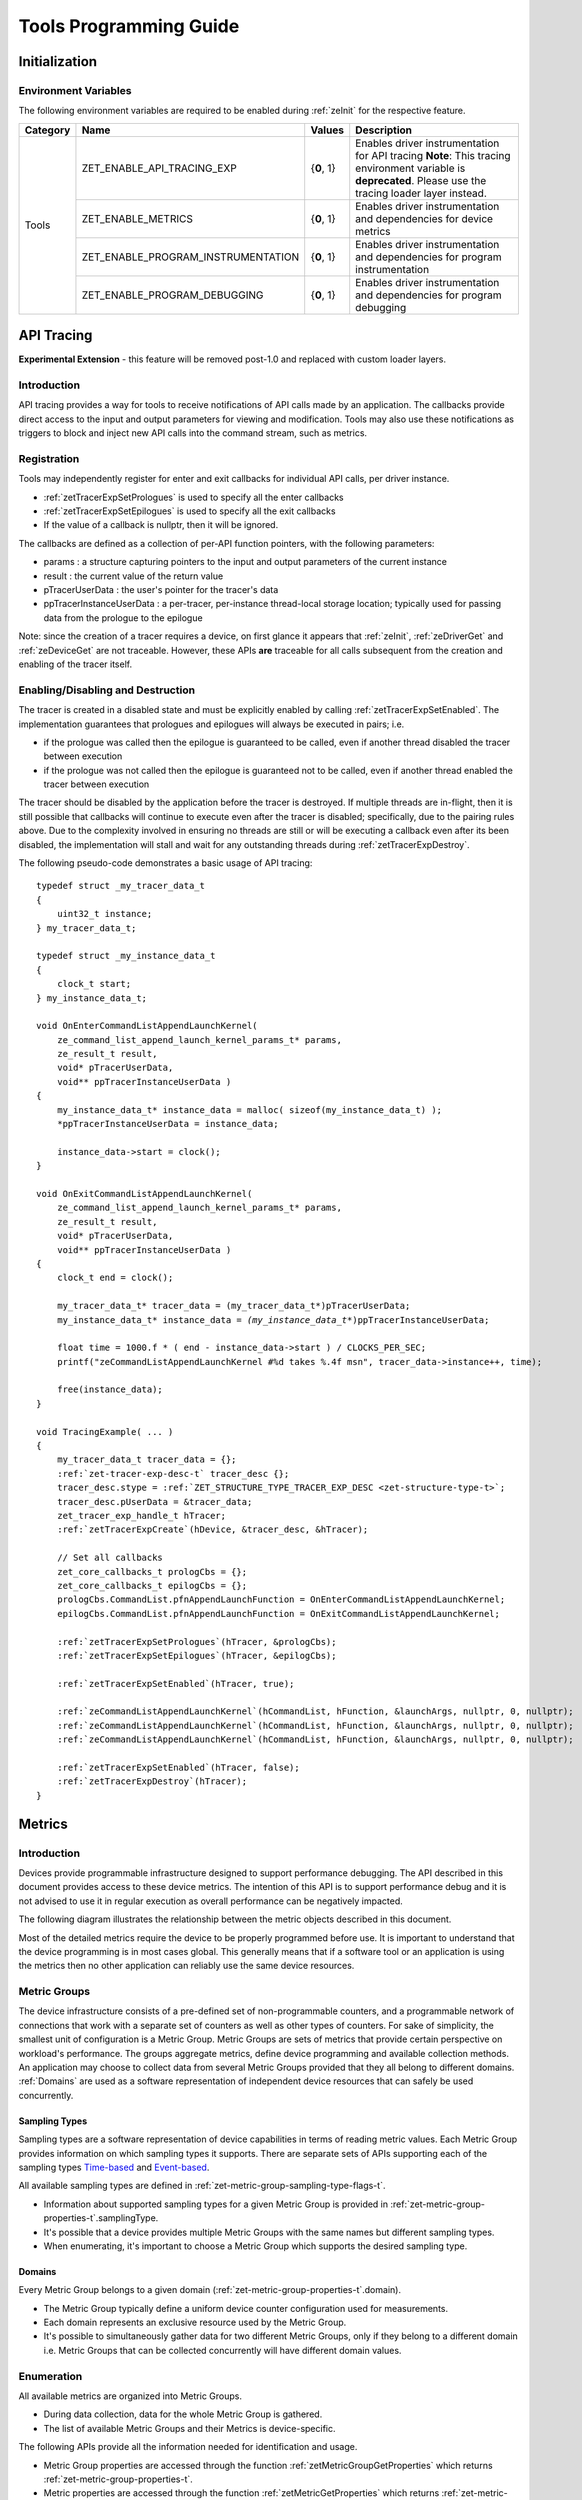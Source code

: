 



.. _tools-programming-guide:

=========================
 Tools Programming Guide
=========================

Initialization
==============

Environment Variables
---------------------

The following environment variables are required to be enabled during :ref:`zeInit` for the respective feature.

+-----------------+-------------------------------------+------------+-----------------------------------------------------------------------------------+
| Category        | Name                                | Values     | Description                                                                       |
+=================+=====================================+============+===================================================================================+
| Tools           | ZET_ENABLE_API_TRACING_EXP          | {**0**, 1} | Enables driver instrumentation for API tracing                                    |
|                 |                                     |            | **Note**: This tracing environment variable is **deprecated**. Please use the     |
|                 |                                     |            | tracing loader layer instead.                                                     |
|                 +-------------------------------------+------------+-----------------------------------------------------------------------------------+
|                 | ZET_ENABLE_METRICS                  | {**0**, 1} | Enables driver instrumentation and dependencies for device metrics                |
|                 +-------------------------------------+------------+-----------------------------------------------------------------------------------+
|                 | ZET_ENABLE_PROGRAM_INSTRUMENTATION  | {**0**, 1} | Enables driver instrumentation and dependencies for program instrumentation       |
|                 +-------------------------------------+------------+-----------------------------------------------------------------------------------+
|                 | ZET_ENABLE_PROGRAM_DEBUGGING        | {**0**, 1} | Enables driver instrumentation and dependencies for program debugging             |
+-----------------+-------------------------------------+------------+-----------------------------------------------------------------------------------+

.. _API-Tracing:

API Tracing
===========

**Experimental Extension** - this feature will be removed post-1.0 and replaced with custom loader layers.

Introduction
------------

API tracing provides a way for tools to receive notifications of API
calls made by an application. The callbacks provide direct access to the
input and output parameters for viewing and modification. Tools may also
use these notifications as triggers to block and inject new API calls
into the command stream, such as metrics.

Registration
------------

Tools may independently register for enter and exit callbacks for individual API calls, per driver instance.

* :ref:`zetTracerExpSetPrologues` is used to specify all the enter callbacks
* :ref:`zetTracerExpSetEpilogues` is used to specify all the exit callbacks
* If the value of a callback is nullptr, then it will be ignored.

The callbacks are defined as a collection of per-API function pointers, with the following parameters:

* params : a structure capturing pointers to the input and output parameters of the current instance
* result : the current value of the return value
* pTracerUserData : the user's pointer for the tracer's data
* ppTracerInstanceUserData : a per-tracer, per-instance thread-local storage location; typically used for passing data from the prologue to the epilogue

Note: since the creation of a tracer requires a device, on first glance
it appears that :ref:`zeInit`\, :ref:`zeDriverGet` and :ref:`zeDeviceGet` are not
traceable. However, these APIs **are** traceable for all calls
subsequent from the creation and enabling of the tracer itself.

Enabling/Disabling and Destruction
----------------------------------

The tracer is created in a disabled state and must be explicitly enabled
by calling :ref:`zetTracerExpSetEnabled`\. The implementation guarantees that
prologues and epilogues will always be executed in pairs; i.e.

* if the prologue was called then the epilogue is guaranteed to be called, even if another thread disabled the tracer between execution
* if the prologue was not called then the epilogue is guaranteed not to be called, even if another thread enabled the tracer between execution

The tracer should be disabled by the application before the tracer is
destroyed. If multiple threads are in-flight, then it is still possible
that callbacks will continue to execute even after the tracer is
disabled; specifically, due to the pairing rules above. Due to the
complexity involved in ensuring no threads are still or will be
executing a callback even after its been disabled, the implementation
will stall and wait for any outstanding threads during :ref:`zetTracerExpDestroy`\.

The following pseudo-code demonstrates a basic usage of API tracing:


.. parsed-literal::

       typedef struct _my_tracer_data_t
       {
           uint32_t instance;
       } my_tracer_data_t;

       typedef struct _my_instance_data_t
       {
           clock_t start;
       } my_instance_data_t;

       void OnEnterCommandListAppendLaunchKernel(
           ze_command_list_append_launch_kernel_params_t* params,
           ze_result_t result,
           void* pTracerUserData,
           void** ppTracerInstanceUserData )
       {
           my_instance_data_t* instance_data = malloc( sizeof(my_instance_data_t) );
           \*ppTracerInstanceUserData = instance_data;
           
           instance_data->start = clock();
       }

       void OnExitCommandListAppendLaunchKernel(
           ze_command_list_append_launch_kernel_params_t* params,
           ze_result_t result,
           void* pTracerUserData,
           void** ppTracerInstanceUserData )
       {
           clock_t end = clock();
           
           my_tracer_data_t* tracer_data = (my_tracer_data_t*)pTracerUserData;
           my_instance_data_t* instance_data = *(my_instance_data_t**)ppTracerInstanceUserData;
           
           float time = 1000.f * ( end - instance_data->start ) / CLOCKS_PER_SEC;
           printf("zeCommandListAppendLaunchKernel #%d takes %.4f ms\n", tracer_data->instance++, time);
           
           free(instance_data);
       }

       void TracingExample( ... )
       {
           my_tracer_data_t tracer_data = {};
           :ref:`zet-tracer-exp-desc-t` tracer_desc {};
           tracer_desc.stype = :ref:`ZET_STRUCTURE_TYPE_TRACER_EXP_DESC <zet-structure-type-t>`\;
           tracer_desc.pUserData = &tracer_data;
           zet_tracer_exp_handle_t hTracer;
           :ref:`zetTracerExpCreate`\(hDevice, &tracer_desc, &hTracer);

           // Set all callbacks
           zet_core_callbacks_t prologCbs = {};
           zet_core_callbacks_t epilogCbs = {};
           prologCbs.CommandList.pfnAppendLaunchFunction = OnEnterCommandListAppendLaunchKernel;
           epilogCbs.CommandList.pfnAppendLaunchFunction = OnExitCommandListAppendLaunchKernel;

           :ref:`zetTracerExpSetPrologues`\(hTracer, &prologCbs);
           :ref:`zetTracerExpSetEpilogues`\(hTracer, &epilogCbs);

           :ref:`zetTracerExpSetEnabled`\(hTracer, true);

           :ref:`zeCommandListAppendLaunchKernel`\(hCommandList, hFunction, &launchArgs, nullptr, 0, nullptr);
           :ref:`zeCommandListAppendLaunchKernel`\(hCommandList, hFunction, &launchArgs, nullptr, 0, nullptr);
           :ref:`zeCommandListAppendLaunchKernel`\(hCommandList, hFunction, &launchArgs, nullptr, 0, nullptr);

           :ref:`zetTracerExpSetEnabled`\(hTracer, false);
           :ref:`zetTracerExpDestroy`\(hTracer);
       }

Metrics
=======

.. _introduction-1:

Introduction
------------

Devices provide programmable infrastructure designed to support
performance debugging. The API described in this document provides
access to these device metrics. The intention of this API is to support
performance debug and it is not advised to use it in regular execution
as overall performance can be negatively impacted.

| The following diagram illustrates the relationship between the metric
  objects described in this document.

.. image:: ../images/tools_metric_hierarchy.png

Most of the detailed metrics require the device to be properly
programmed before use. It is important to understand that the device
programming is in most cases global. This generally means that if a
software tool or an application is using the metrics then no other
application can reliably use the same device resources.

Metric Groups
-------------

The device infrastructure consists of a pre-defined set of non-programmable
counters, and a programmable network of connections that work with a
separate set of counters as well as other types of counters. For sake of
simplicity, the smallest unit of configuration is a Metric Group. Metric
Groups are sets of metrics that provide certain perspective on
workload's performance. The groups aggregate metrics, define device
programming and available collection methods. An application may choose
to collect data from several Metric Groups provided that they all
belong to different domains. :ref:`Domains` are used as a software
representation of independent device resources that can safely be used
concurrently.

Sampling Types
~~~~~~~~~~~~~~

Sampling types are a software representation of device capabilities in
terms of reading metric values. Each Metric Group provides information
on which sampling types it supports. There are separate sets of APIs
supporting each of the sampling types Time-based_ and Event-based_.

All available sampling types are defined in :ref:`zet-metric-group-sampling-type-flags-t`\.

- Information about supported sampling types for a given Metric Group is provided in :ref:`zet-metric-group-properties-t`\.samplingType.
- It's possible that a device provides multiple Metric Groups with the same names but different sampling types.
- When enumerating, it's important to choose a Metric Group which supports the desired sampling type.

.. _Domains:

Domains
~~~~~~~

Every Metric Group belongs to a given domain (:ref:`zet-metric-group-properties-t`\.domain).

- The Metric Group typically define a uniform device counter configuration used for measurements.
- Each domain represents an exclusive resource used by the Metric Group.
- It's possible to simultaneously gather data for two different Metric Groups, only if they belong to a different domain i.e. Metric Groups that can be collected concurrently will have different domain values.

Enumeration
-----------

All available metrics are organized into Metric Groups.

- During data collection, data for the whole Metric Group is gathered.
- The list of available Metric Groups and their Metrics is device-specific.

The following APIs provide all the information needed for identification and usage.

- Metric Group properties are accessed through the function :ref:`zetMetricGroupGetProperties` which returns :ref:`zet-metric-group-properties-t`\.
- Metric properties are accessed through the function :ref:`zetMetricGetProperties` which returns :ref:`zet-metric-properties-t`\.

A common tool flow is to enumerate metrics looking for a specific Metric
Group. Depending on the metrics required for a specific scenario a tool
may choose to run the workload multiple times, recording different set
of Metric Groups each time. Usually care must be taken to ensure
run-to-run stability and result repeatability if metrics from different
runs are meant to be used together. When enumerating metrics to find
a desired Metric Group, it's important to know in advance which sampling
type will be used.

To enumerate through the Metric tree:

1. Call :ref:`zetMetricGroupGet` to obtain Metric Group count.
2. Call :ref:`zetMetricGroupGet` to obtain all Metric Groups.
3. Iterate over all available Metric Groups.

    - At this point it's possible to check Metric Group name, domain or sampling type.
    - Metric Group names may not be unique.

4. Obtain the metric count for each Metric Group by calling :ref:`zetMetricGroupGetProperties` with Metric Group handle (zet_metric_group_handle_t) and checking :ref:`zet-metric-group-properties-t`\.metricCount.
5. Iterate over available Metrics using :ref:`zetMetricGet` with parent Metric Group (zet_metric_group_handle_t).
6. Check Metric properties (e.g. name, description) calling :ref:`zetMetricGetProperties` with parent Metric (zet_metric_handle_t).

The following pseudo-code demonstrates a basic enumeration over all
available metric groups and their metrics. Additionally, it returns a
metric group with a chosen name and sampling type. Similar code could be
used for selecting a preferred metric group for a specific type of
measurements.

.. parsed-literal::

       :ref:`ze-result-t` FindMetricGroup( ze_device_handle_t hDevice,
                                      char* pMetricGroupName,
                                      uint32_t desiredSamplingType,
                                      zet_metric_group_handle_t* phMetricGroup )
       {
           // Obtain available metric groups for the specific device
           uint32_t metricGroupCount = 0;
           :ref:`zetMetricGroupGet`\( hDevice, &metricGroupCount, nullptr );

           zet_metric_group_handle_t* phMetricGroups = malloc(metricGroupCount * sizeof(zet_metric_group_handle_t));
           :ref:`zetMetricGroupGet`\( hDevice, &metricGroupCount, phMetricGroups );

           // Iterate over all metric groups available
           for( i = 0; i < metricGroupCount; i++ )
           {   
               // Get metric group under index 'i' and its properties
               :ref:`zet-metric-group-properties-t` metricGroupProperties {};
               metricGroupProperties.stype = :ref:`ZET_STRUCTURE_TYPE_METRIC_GROUP_PROPERTIES <zet-structure-type-t>`\;
               :ref:`zetMetricGroupGetProperties`\( phMetricGroups[i], &metricGroupProperties );

               printf("Metric Group: %s\n", metricGroupProperties.name);

               // Check whether the obtained metric group supports the desired sampling type
               if((metricGroupProperties.samplingType & desiredSamplingType) == desiredSamplingType)
               {   
                   // Check whether the obtained metric group has the desired name
                   if( strcmp( pMetricGroupName, metricGroupProperties.name ) == 0 )
                   {
                       \*phMetricGroup = phMetricGroups[i];
                       break;
                   }
               }
           }

           free(phMetricGroups);
       }

Configuration
-------------

Use the :ref:`zetContextActivateMetricGroups` API call to configure the device
for data collection.

- Subsequent calls to the function will disable device programming for the metric groups not selected for activation.
- To avoid undefined results only call the :ref:`zetContextActivateMetricGroups` between experiments i.e. while not collecting data.

Programming restrictions:

- Any combination of metric groups can be configured simultaneously provided that all of them have a different :ref:`zet-metric-group-properties-t`\.domain.
- MetricGroup must be active until :ref:`zetMetricStreamerClose` and the last :ref:`zetCommandListAppendMetricQueryEnd` completes.

Collection
----------

There are two modes of metrics collection supported: :ref:`time-based<time-based>` and :ref:`event-based<event-based>`.

- Time-based collection is using a timer as well as other events to store data samples. A metric streamer interface is the software interface for configuration and collection.
- Event-based collection is based on a pair of Begin/End events appended to command lists. A metric query interface is the software interface for configuration and collection.

.. _Time-based:

Metric Streamer
~~~~~~~~~~~~~~~

Time-based collection uses a simple Open, Read, Close scheme:

- :ref:`zetMetricStreamerOpen` opens the streamer.
- :ref:`zetMetricStreamerReadData` reads the raw data to be later processed by :ref:`zetMetricGroupCalculateMetricValues`\.
- :ref:`zetMetricStreamerClose` closes the streamer.

.. image:: ../images/tools_metric_streamer.png

The following pseudo-code demonstrates a basic sequence for time-based collection:

.. parsed-literal::

       :ref:`ze-result-t` TimeBasedUsageExample( ze_context_handle_t hContext,
                                            ze_device_handle_t hDevice )
       {
           zet_metric_group_handle_t     hMetricGroup           = nullptr;
           ze_event_handle_t            hNotificationEvent     = nullptr;
           ze_event_pool_handle_t       hEventPool             = nullptr;
           :ref:`ze-event-pool-desc-t`         eventPoolDesc          = {:ref:`ZE_STRUCTURE_TYPE_EVENT_POOL_DESC <ze-structure-type-t>`\, nullptr, 0, 1};
           :ref:`ze-event-desc-t`              eventDesc              = {:ref:`ZE_STRUCTURE_TYPE_EVENT_DESC <ze-structure-type-t>`\};
           zet_metric_streamer_handle_t  hMetricStreamer        = nullptr;
           :ref:`zet-metric-streamer-desc-t`    metricStreamerDesc     = {:ref:`ZET_STRUCTURE_TYPE_METRIC_STREAMER_DESC <zet-structure-type-t>`\}; 

           // Find a "ComputeBasic" metric group suitable for Time Based collection
           FindMetricGroup( hDevice, "ComputeBasic", :ref:`ZET_METRIC_GROUP_SAMPLING_TYPE_FLAG_TIME_BASED <zet-metric-group-sampling-type-flags-t>`\, &hMetricGroup );

           // Configure the HW
           :ref:`zetContextActivateMetricGroups`\( hContext, hDevice, /\* count= \*/ 1, &hMetricGroup );

           // Create notification event
           :ref:`zeEventPoolCreate`\( hContext, &eventPoolDesc, 1, &hDevice, &hEventPool );
           eventDesc.index  = 0;
           eventDesc.signal = :ref:`ZE_EVENT_SCOPE_FLAG_HOST <ze-event-scope-flags-t>`\;
           eventDesc.wait   = :ref:`ZE_EVENT_SCOPE_FLAG_HOST <ze-event-scope-flags-t>`\; 
           :ref:`zeEventCreate`\( hEventPool, &eventDesc, &hNotificationEvent );
           
           // Open metric streamer
           metricStreamerDesc.samplingPeriod       = 1000;
           metricStreamerDesc.notifyEveryNReports  = 32768;
           :ref:`zetMetricStreamerOpen`\( hContext, hDevice, hMetricGroup, &metricStreamerDesc, hNotificationEvent, &hMetricStreamer );

           // Run your workload, in this example we assume the data for the whole experiment fits in the device buffer
           Workload(hDevice);
           // Optionally insert markers during workload execution
           //:ref:`zetCommandListAppendMetricStreamerMarker`\( hCommandList, hMetricStreamer, tool_marker_value ); 

           // Wait for data, optional in this example since the whole workload has already been executed by now
           //:ref:`zeEventHostSynchronize`\( hNotificationEvent, 1000 /\*timeout\*/ );
           // reset the event if it fired

           // Read raw data
           size_t rawSize = 0;
           :ref:`zetMetricStreamerReadData`\( hMetricStreamer, UINT32_MAX, &rawSize, nullptr );
           uint8_t* rawData = malloc(rawSize); 
           :ref:`zetMetricStreamerReadData`\( hMetricStreamer, UINT32_MAX, &rawSize, rawData );

           // Close metric streamer
           :ref:`zetMetricStreamerClose`\( hMetricStreamer );   
           :ref:`zeEventDestroy`\( hNotificationEvent );
           :ref:`zeEventPoolDestroy`\( hEventPool );

           // Deconfigure the device
           :ref:`zetContextActivateMetricGroups`\( hContext, hDevice, 0, nullptr );

           // Calculate metric data
           CalculateMetricsExample( hMetricGroup, rawSize, rawData );
           free(rawData);
       }

.. _Event-based:

Metric Query
~~~~~~~~~~~~

Event-based collection uses a simple Begin, End, GetData scheme:

- :ref:`zetCommandListAppendMetricQueryBegin` defines the start counting event
- :ref:`zetCommandListAppendMetricQueryEnd` defines the finish counting event
- :ref:`zetMetricQueryGetData` reads the raw data to be later processed by :ref:`zetMetricGroupCalculateMetricValues`\.

Typically, multiple queries are used and recycled to characterize a workload. A Query Pool is used to efficiently use and reuse device memory for multiple queries.

- :ref:`zetMetricQueryPoolCreate` creates a pool of homogeneous queries.
- :ref:`zetMetricQueryPoolDestroy` frees the pool. The application must ensure no queries within the pool are in-use before freeing the pool.
- :ref:`zetMetricQueryCreate` obtains a handle to a unique location in the pool.
- :ref:`zetMetricQueryReset` allows for low-cost recycling of a location in the pool.

.. image:: ../images/tools_metric_query.png

The following pseudo-code demonstrates a basic sequence for query-based collection:

.. parsed-literal::

       :ref:`ze-result-t` MetricQueryUsageExample( ze_context_handle_t hContext,
                                              ze_device_handle_t hDevice )
       {
           zet_metric_group_handle_t      hMetricGroup          = nullptr;
           ze_event_handle_t             hCompletionEvent      = nullptr;
           :ref:`ze-event-pool-desc-t`          eventPoolDesc         = {:ref:`ZE_STRUCTURE_TYPE_EVENT_POOL_DESC <ze-structure-type-t>`\, nullptr};
           :ref:`ze-event-desc-t`               eventDesc             = {:ref:`ZE_STRUCTURE_TYPE_EVENT_DESC <ze-structure-type-t>`\, nullptr};
           ze_event_pool_handle_t        hEventPool            = nullptr;
           zet_metric_query_pool_handle_t hMetricQueryPool      = nullptr;
           zet_metric_query_handle_t      hMetricQuery          = nullptr;
           :ref:`zet-metric-query-pool-desc-t`   queryPoolDesc         = {:ref:`ZET_STRUCTURE_TYPE_METRIC_QUERY_POOL_DESC <zet-structure-type-t>`\, nullptr};
       
           // Find a "ComputeBasic" metric group suitable for Event Based collection
           FindMetricGroup( hDevice, "ComputeBasic", :ref:`ZET_METRIC_GROUP_SAMPLING_TYPE_FLAG_EVENT_BASED <zet-metric-group-sampling-type-flags-t>`\, &hMetricGroup );

           // Configure HW
           :ref:`zetContextActivateMetricGroups`\( hContext, hDevice, 1 /\* count \*/, &hMetricGroup );

           // Create metric query pool & completion event
           queryPoolDesc.type         = :ref:`ZET_METRIC_QUERY_POOL_TYPE_PERFORMANCE <zet-metric-query-pool-type-t>`\;
           queryPoolDesc.count        = 1000;
           :ref:`zetMetricQueryPoolCreate`\( hContext, hDevice, hMetricGroup, &queryPoolDesc, &hMetricQueryPool );
           eventPoolDesc.flags = 0;
           eventPoolDesc.count = 1000;
           :ref:`zeEventPoolCreate`\( hContext, &eventPoolDesc, 1, &hDevice, &hEventPool );

           // Write BEGIN metric query to command list 
           :ref:`zetMetricQueryCreate`\( hMetricQueryPool, 0 /\*slot\*/, &hMetricQuery );
           :ref:`zetCommandListAppendMetricQueryBegin`\( hCommandList, hMetricQuery );

           // build your command list
           ...

           // Write END metric query to command list, use an event to determine if the data is available
           eventDesc.index  = 0;
           eventDesc.signal = :ref:`ZE_EVENT_SCOPE_FLAG_HOST <ze-event-scope-flags-t>`\;
           eventDesc.wait   = :ref:`ZE_EVENT_SCOPE_FLAG_HOST <ze-event-scope-flags-t>`\; 
           :ref:`zeEventCreate`\( hEventPool, &eventDesc, &hCompletionEvent);
           :ref:`zetCommandListAppendMetricQueryEnd`\( hCommandList, hMetricQuery, hCompletionEvent, 0, nullptr );

           // use :ref:`zeCommandQueueExecuteCommandLists`\( , , , ) to submit your workload to the device
      
           // Wait for data
           :ref:`zeEventHostSynchronize`\( hCompletionEvent, 1000 /\*timeout\*/ );

           // Read raw data
           size_t rawSize = 0;
           :ref:`zetMetricQueryGetData`\( hMetricQuery, &rawSize, nullptr );
           uint8_t* rawData = malloc(rawSize); 
           :ref:`zetMetricQueryGetData`\( hMetricQuery, &rawSize, rawData );

           // Free the resources
           :ref:`zeEventDestroy`\( hCompletionEvent );
           :ref:`zeEventPoolDestroy`\( hEventPool );
           :ref:`zetMetricQueryPoolDestroy`\( hMetricQueryPool );

           // Deconfigure HW
           :ref:`zetContextActivateMetricGroups`\( hContext, hDevice, 0, nullptr );

           // Calculate metric data
           CalculateMetricsExample( hMetricGroup, rawSize, rawData );
           free(rawData);
       }

Calculation
-----------

Both MetricStreamer and MetricQuery collect the data in device specific, raw form that is not suitable for application processing. 
To calculate metric values use :ref:`zetMetricGroupCalculateMetricValues`\.

The following pseudo-code demonstrates a basic sequence for metric calculation and interpretation:

.. parsed-literal::

       :ref:`ze-result-t` CalculateMetricsExample( zet_metric_group_handle_t hMetricGroup,
                                              size_t rawSize, uint8_t* rawData )
       {
           // Calculate metric data
           uint32_t numMetricValues = 0;
           :ref:`zet-metric-group-calculation-type-t` calculationType = :ref:`ZET_METRIC_GROUP_CALCULATION_TYPE_METRIC_VALUES <zet-metric-group-calculation-type-t>`\;
           :ref:`zetMetricGroupCalculateMetricValues`\( hMetricGroup, calculationType, rawSize, rawData, &numMetricValues, nullptr );
           :ref:`zet-typed-value-t`\* metricValues = malloc( numMetricValues * sizeof(:ref:`zet-typed-value-t`\) );
           :ref:`zetMetricGroupCalculateMetricValues`\( hMetricGroup, calculationType, rawSize, rawData, &numMetricValues, metricValues );

           // Obtain available metrics for the specific metric group
           uint32_t metricCount = 0;
           :ref:`zetMetricGet`\( hMetricGroup, &metricCount, nullptr );

           zet_metric_handle_t* phMetrics = malloc(metricCount * sizeof(zet_metric_handle_t));
           :ref:`zetMetricGet`\( hMetricGroup, &metricCount, phMetrics );

           // Print metric results
           uint32_t numReports = numMetricValues / metricCount;
           for( uint32_t report = 0; report < numReports; ++report )
           {
               printf("Report: %d\n", report);

               for( uint32_t metric = 0; metric < metricCount; ++metric )
               {
                   :ref:`zet-typed-value-t` data = metricValues[report * metricCount + metric];

                   :ref:`zet-metric-properties-t` metricProperties {};
                   metricProperties.stype = :ref:`ZET_STRUCTURE_TYPE_METRIC_PROPERTIES <zet-structure-type-t>`\;
                   :ref:`zetMetricGetProperties`\( phMetrics[ metric ], &metricProperties );

                   printf("Metric: %s\n", metricProperties.name );

                   switch( data.type )
                   {
                   case :ref:`ZET_VALUE_TYPE_UINT32 <zet-value-type-t>`\:
                       printf(" Value: %lu\n", data.value.ui32 );
                       break;
                   case :ref:`ZET_VALUE_TYPE_UINT64 <zet-value-type-t>`\:
                       printf(" Value: %llu\n", data.value.ui64 );
                       break;
                   case :ref:`ZET_VALUE_TYPE_FLOAT32 <zet-value-type-t>`\:
                       printf(" Value: %f\n", data.value.fp32 );
                       break;
                   case :ref:`ZET_VALUE_TYPE_FLOAT64 <zet-value-type-t>`\:
                       printf(" Value: %f\n", data.value.fp64 );
                       break;
                   case :ref:`ZET_VALUE_TYPE_BOOL8 <zet-value-type-t>`\:
                       if( data.value.ui32 )
                           printf(" Value: true\n" );
                       else
                           printf(" Value: false\n" );
                       break;
                   default:
                       break;
                   };
               }
           }

           free(metricValues);
           free(phMetrics);
       }


Program Instrumentation
=======================

.. _introduction-2:

Introduction
------------

The program instrumentation APIs provide tools a basic framework for low-level profiling of device kernels, 
by allowing direct instrumentation of those programs. 
These capabilities, in combination with those already provided, and in combination with a custom loader layer, 
are sufficient for more advanced frameworks to be developed.

There are two types of instrumentation available:

1. Inter-Function Instrumentation - intercepting and redirecting function calls
2. Intra-Function Instrumentation - injecting new instructions within a function

Inter-Function Instrumentation
------------------------------

The following capabilities allow for a tool to intercept and redirect function calls:

* Inter-module function calls - the ability to call functions between different modules; e.g., the application's module and a tool's module
* Custom loader layer - the ability to intercept and inject API calls

For example, a tool may use a custom loader layer in any of the following ways:

* :ref:`zeModuleCreate` - replace a module handle with instrumented module handle for all functions
* :ref:`zeKernelCreate` - replace a kernel handle with instrumented kernel handle for all call sites
* :ref:`zeModuleGetFunctionPointer` - replace a function pointer with instrumented function pointer for all call sites
* :ref:`zeCommandListAppendLaunchKernel` - replace a kernel handle with instrumented kernel handle at call site

Intra-Function Instrumentation
------------------------------

The following capabilities allow for a tool to inject instructions within a kernel:

* :ref:`zetModuleGetDebugInfo` - allows a tool to query standard debug info for an application's module
* :ref:`zetKernelGetProfileInfo` - allows a tool to query detailed information on aspects of a kernel
* :ref:`zeModuleGetNativeBinary` - allows for a tool to retrieve the native binary of the application's module, instrument it, then create a new module using the instrumented version
* Custom loader layer - same usage as Inter-Function Instrumentation above

Compilation
~~~~~~~~~~~

A module must be compiled with foreknowledge that instrumentation will be performed for the compiler to generate the proper profiling meta-data.
Therefore, when the instrumentation layer is enabled, a new
build flag is supported: "-zet-profile-flags \<value\>", where \<value\> must be a
combination of :ref:`zet-profile-flags-t`\, in hexidecimal.

As an example, a tool could use a custom loader layer to inject this build flag on each :ref:`zeModuleCreate` call that the tool wishes to instrument.
In another example, a tool could recompile a Module using the build flag and use a custom loader layer to replace the application's Module handle with it's own.

Instrumentation
~~~~~~~~~~~~~~~

Once the module has been compiled with instrumentation enabled, a tool may use :ref:`zetModuleGetDebugInfo` and :ref:`zetKernelGetProfileInfo` 
in order to decode the application's instructions and register usage for each function in the module.

If a tool requires additional functions to be used, it may create other module(s) and use :ref:`zeModuleGetFunctionPointer` 
to call functions between the application and tool modules.
A tool may use :ref:`zeModuleGetFunctionPointer` to retrieve the Host and device address of each function in the module.

There are no APIs provided for the actual instrumentation. 
Instead this is left up to the tool itself to decode the application module's native binary and inject native instructions.
This model prevents the instrumentation from being manipulated by the compiler.

Execution
~~~~~~~~~

If a tool requires changing the address of an application's function,
then it should use a custom loader layer to intercept API calls dealing with function pointers.
For example, :ref:`zeModuleGetFunctionPointer` and all flavors of :ref:`zeCommandListAppendLaunchKernel`\.


Program Debug
=============

.. _introduction-3:

Introduction
------------

The program debug APIs provide tools a basic framework for debugging device code.

The debug APIs only operate on a single device.
When debugging a multi-device system, the tool must debug each device independently.  

The debug APIs only operate in the context of a single host process.
When debugging multiple host processes at the same time, the tool must debug device code
submitted by each host process independently.


Device Debug Properties
-----------------------

A tool may query the debug properties of a device by calling :ref:`zetDeviceGetDebugProperties`\.

To start a debug session, a tool should first query the debug properties of the device it wants to attach to.
Support for attaching debuggers is indicated by the :ref:`ZET_DEVICE_DEBUG_PROPERTY_FLAG_ATTACH <zet-device-debug-property-flags-t>` flag in :ref:`zet-device-debug-properties-t`\.

.. parsed-literal::

    :ref:`zet-device-debug-properties-t` props {};
    props.stype = :ref:`ZET_STRUCTURE_TYPE_DEVICE_DEBUG_PROPERTIES <zet-structure-type-t>`\;
    :ref:`zetDeviceGetDebugProperties`\(hDevice, &props);

    if (:ref:`ZET_DEVICE_DEBUG_PROPERTY_FLAG_ATTACH <zet-device-debug-property-flags-t>` & props.flags == 0)
        return; // debugging not supporting


Attach and Detach
-----------------

A tool must attach to a device by calling :ref:`zetDebugAttach`\.
The library will check the following properties:

  * the device must support attaching debuggers.

  * the requested host process must exist.

  * the tool process must be allowed to debug the requested host process.

    Note that this does not require the tool to be attached to the host process.

  * there must be no other tool attached at the same time.

  * device debug must be enabled on this system.


If permission is granted, a zet_debug_session_handle_t is provided.
The debug session handle can be used in other program debug APIs until the tool detaches again.

To end a debug session, a tool calls :ref:`zetDebugDetach` passing the
zet_debug_session_handle_t that had been provided on the corresponding
:ref:`zetDebugAttach` call.

The following sample code demonstrates attaching and detaching:

.. parsed-literal::

    zet_debug_session_handle_t hDebug;

    :ref:`zet-debug-config-t` config;
    memset(&config, 0, sizeof(config));
    config.pid = ...;

    errcode = :ref:`zetDebugAttach`\(hDevice, &config, &hDebug);
    if (errcode)
        return errcode;

    ...

    errcode = :ref:`zetDebugDetach`\(hDebug);
    if (errcode)
        return errcode;


Devices and Sub-Devices
~~~~~~~~~~~~~~~~~~~~~~~

A tool may attach to any device and will implicitly be attached to all sub-devices of that device.

Implementations that use separate code segments per sub-device may further allow attaching to sub-devices individually.
Support for this can be determined by calling :ref:`zetDeviceGetDebugProperties` using a sub-device handle and
checking for the :ref:`ZET_DEVICE_DEBUG_PROPERTY_FLAG_ATTACH <zet-device-debug-property-flags-t>` flag in :ref:`zet-device-debug-properties-t`\.
In that case, a tool may choose to either attach to the device or to one or more sub-devices.

When attached to a sub-device, writes to the code segment will not be broadcast to other sub-devices,
even though they may share the same address space range.
This allows breakpoints to be contained within one sub-device.

If a tool is attached to a sub-device, any attempt to attach to an parent device results in :ref:`ZE_RESULT_ERROR_NOT_AVAILABLE <ze-result-t>`\.

Implementations that share code segments across sub-devices will only allow attaching to devices.
Any attempt to attach to a sub-device results in :ref:`ZE_RESULT_ERROR_NOT_AVAILABLE <ze-result-t>`\.

Device Thread Identification
~~~~~~~~~~~~~~~~~~~~~~~~~~~~

Device threads are identified by their slice, sub-slice, EU, and thread numbers,
which lie between zero and the respective number reported by :ref:`ze-device-properties-t` minus one.

If a tool is attached to a device, device threads are enumerated for all sub-devices within that device.

The total number of threads on a device can be computed using device properties as shown in this sample code:

.. parsed-literal::

    :ref:`ze-device-properties-t` properties {};
    properties.stype = :ref:`ZE_STRUCTURE_TYPE_DEVICE_PROPERTIES <ze-structure-type-t>`\;
    uint64_t num_threads;

    :ref:`zeDeviceGetProperties`\(hDevice, &properties);

    num_threads = properties.numSlices * properties.numSubslicesPerSlice *
        properties.numEUsPerSubslice * properties.numThreadsPerEU;


Tools may enumerate all possible thread identifiers based on device properties
by iterating over the number of slices, sub-slices, EUs, and threads.

Thread Availability
~~~~~~~~~~~~~~~~~~~

Not all threads may be available at all times and some threads may not be available at any time.
This may have various reasons, including:

* the thread may be idle
* the thread may be assigned to a different process

For the purpose of this debug tool API, threads may be in one of three states:

* running
* stopped
* unavailable


Debug Events
------------

As soon as the debug session has been started, it will receive debug events from the device.
To read the topmost event in the FIFO, the tool must call :ref:`zetDebugReadEvent`\.

The following sample code demonstrates reading an event:

.. parsed-literal::

    :ref:`zet-debug-event-t` event;
    errcode = :ref:`zetDebugReadEvent`\(hDebug, UINT64_MAX, &event);
    if (errcode)
        return errcode;

    ...

    if (event.flags & :ref:`ZET_DEBUG_EVENT_FLAG_NEED_ACK <zet-debug-event-flags-t>`\) {
        errcode = :ref:`zetDebugAcknowledgeEvent`\(hDebug, &event);
        if (errcode)
            return errcode;
    }


A debug event is described by the :ref:`zet-debug-event-t` structure, which contains:

  * The event type as :ref:`zet-debug-event-type-t`\.

  * A bit-vector of :ref:`zet-debug-event-flags-t`\, which can be:

    * :ref:`ZET_DEBUG_EVENT_FLAG_NEED_ACK <zet-debug-event-flags-t>` indicates that the event needs to be acknowledged by calling :ref:`zetDebugAcknowledgeEvent`\.
      This allows tools to perform any action in response to an event and indicate their completion by acknowledging the event.

      Implementations are allowed to block reading of new events until the previous event has been acknowledged.
      If an implementation allows reading further events, it must allow acknowledging events out of order.


Following the common fields, the event object contains event-specific fields depending on the event type.
Not all events have event-specific fields.

  * :ref:`ZET_DEBUG_EVENT_TYPE_DETACHED <zet-debug-event-type-t>`\: the tool was detached.

    * The detach reason as :ref:`zet-debug-detach-reason-t`\. This can be:

        * :ref:`ZET_DEBUG_DETACH_REASON_HOST_EXIT <zet-debug-detach-reason-t>` indicates that the host process exited.

  * :ref:`ZET_DEBUG_EVENT_TYPE_PROCESS_ENTRY <zet-debug-event-type-t>`\: the host process created one or more command queues on the device.

  * :ref:`ZET_DEBUG_EVENT_TYPE_PROCESS_EXIT <zet-debug-event-type-t>`\: the host process destroyed all command queues on the device.

  * :ref:`ZET_DEBUG_EVENT_TYPE_MODULE_LOAD <zet-debug-event-type-t>`\: an in-memory module was loaded onto the device.

  * :ref:`ZET_DEBUG_EVENT_TYPE_MODULE_UNLOAD <zet-debug-event-type-t>`\: an in-memory module is about to get unloaded from the device.

  * :ref:`ZET_DEBUG_EVENT_TYPE_THREAD_STOPPED <zet-debug-event-type-t>`\: threads stopped due to a device exception.

    The reported threads remain stopped until they are resumed by a call to :ref:`zetDebugResume`\.

  * :ref:`ZET_DEBUG_EVENT_TYPE_THREAD_UNAVAILABLE <zet-debug-event-type-t>`\: threads cannot be interrupted because they are unavailable.

    The event is generated in response to an interrupt request if none of the requested threads is available to be interrupted.

  * :ref:`ZET_DEBUG_EVENT_TYPE_PAGE_FAULT <zet-debug-event-type-t>`\: there was a page fault on the device

    The event provides the page fault reason, the faulting address aligned to the page granularity, and a mask specifying the alignment.

    To mask can be bit-wise ANDed with an address to obtain an address that is similarly aligned to the same page granularity as the provided faulting address.


Run Control
-----------

The tool may interrupt and resume device threads by calling :ref:`zetDebugInterrupt` and :ref:`zetDebugResume`\, respectively.

The thread argument may specify a single thread, a group of threads, or all threads on the device.
To specify all threads, the tool must set all fields in :ref:`ze-device-thread-t` to their maximum value.
By setting some but not all fields to their maximum value, a tool may specify a group of threads.

The :ref:`zetDebugInterrupt` call is not blocking.
When all specified threads either stopped or are determined to be currently unavailable,
the tool receives a :ref:`ZET_DEBUG_EVENT_TYPE_THREAD_STOPPED <zet-debug-event-type-t>` event if at least one thread could be stopped
or a :ref:`ZET_DEBUG_EVENT_TYPE_THREAD_UNAVAILABLE <zet-debug-event-type-t>` event if none of the threads is currently available.

If the thread argument specified a group of threads or all threads on the device,
the event may be preceded by :ref:`ZET_DEBUG_EVENT_TYPE_THREAD_STOPPED <zet-debug-event-type-t>` events of individual threads.

The tool does not know whether a thread stopped or is unavailable until it tries to access its state or access memory through it.
Unavailable threads may become available at any time.

The following sample code demonstrates how to interrupt and resume all threads in a debug session:

.. parsed-literal::

    :ref:`ze-device-thread-t` allthreads;
    allthreads.slice = UINT32_MAX;
    allthreads.subslice = UINT32_MAX;
    allthreads.eu = UINT32_MAX;
    allthreads.thread = UINT32_MAX;

    errcode = :ref:`zetDebugInterrupt`\(hDebug, allthreads);
    if (errcode)
        return errcode;

    ...

    errcode = :ref:`zetDebugResume`\(hDebug, allthreads);
    if (errcode)
        return errcode;


Memory Access
-------------

A tool may read and write memory in the context of a stopped device thread as if that thread had read or written the memory.

Memory may be partitioned into device-specific memory spaces.
For example, GPU devices support the following memory spaces, defined by :ref:`zet-debug-memory-space-type-t`\:

  * :ref:`ZET_DEBUG_MEMORY_SPACE_TYPE_DEFAULT <zet-debug-memory-space-type-t>` - default memory space

  * :ref:`ZET_DEBUG_MEMORY_SPACE_TYPE_SLM <zet-debug-memory-space-type-t>` - shared local memory space

The default memory space may also be accessed in the context of the special thread with all fields set to their maximum value.

To read and write memory, call the :ref:`zetDebugReadMemory` and :ref:`zetDebugWriteMemory` function, respectively.
The functions specify the thread(s), memory space and input or output buffer, respectively.

The following example copies 16 bytes of memory from one location in the context of one device thread to another location in the default memory space:

.. parsed-literal::

    :ref:`zet-debug-memory-space-desc-t` srcSpace = {
        :ref:`ZET_STRUCTURE_TYPE_DEBUG_MEMORY_SPACE_DESC <zet-structure-type-t>`\,
        nullptr,
        :ref:`ZET_DEBUG_MEMORY_SPACE_TYPE_DEFAULT <zet-debug-memory-space-type-t>`\,
        srcAddress
    };
    :ref:`zet-debug-memory-space-desc-t` dstSpace = {
        :ref:`ZET_STRUCTURE_TYPE_DEBUG_MEMORY_SPACE_DESC <zet-structure-type-t>`\,
        nullptr,
        :ref:`ZET_DEBUG_MEMORY_SPACE_TYPE_DEFAULT <zet-debug-memory-space-type-t>`\,
        dstAddress
    };

    :ref:`ze-device-thread-t` thread0 = {
        0, 0, 0, 0
    };

    uint8_t buffer[16];
    errcode = :ref:`zetDebugReadMemory`\(hDebug, thread0, &srcSpace, sizeof(buffer), buffer);
    if (errcode)
        return errcode;

    ...

    errcode = :ref:`zetDebugWriteMemory`\(hDebug, allthreads, &dstSpace, sizeof(buffer), buffer);
    if (errcode)
        return errcode;


Register State Access
---------------------

A tool may read and write the register state of a stopped device thread.

Registers are grouped into sets of similar registers.
The types of register sets supported by a device can be queried using
:ref:`zetDebugGetRegisterSetProperties` and :ref:`zetDebugGetThreadRegisterSetProperties`\.
The former provides general information about the register sets supported on a device.  The latter provides the concrete register set for the argument thread.  The register set may depend on dynamic properties and may change between stops.
The register set properties specify details about each register set,
such as the maximum number of registers in each set, and whether the register set is read-only.

The actual type of registers is device-specific and will be defined by the device vendor.

The following pseudo-code demonstrates obtaining register set properties for a device:

.. parsed-literal::

    uint32_t nRegSets = 0;
    :ref:`zetDebugGetRegisterSetProperties`\(hDevice, &nRegSets, nullptr);
    
    :ref:`zet-debug-regset-properties-t`\* pRegSets = allocate(nRegSets * sizeof(:ref:`zet-debug-regset-properties-t`\));
    :ref:`zetDebugGetRegisterSetProperties`\(hDevice, &nRegSets, pRegSets);

The following pseudo-code demonstrates obtaining register set properties for a thread:

.. parsed-literal::

    :ref:`ze-device-thread-t` thread0 = {
        0, 0, 0, 0
    };
    uint32_t nRegSets = 0;
    :ref:`zetDebugGetThreadRegisterSetProperties`\(hDebug, thread0, &nRegSets, nullptr);

    :ref:`zet-debug-regset-properties-t`\* pRegSets = allocate(nRegSets * sizeof(:ref:`zet-debug-regset-properties-t`\));
    :ref:`zetDebugGetThreadRegisterSetProperties`\(hDebug, thread0, &nRegSets, pRegSets);

To read and write the register state, use the :ref:`zetDebugReadRegisters` and :ref:`zetDebugWriteRegisters` function, respectively.

The following pseudo-code demonstrates iterating over register sets:

.. parsed-literal::

    for (i = 0; i < nRegSets; ++i) {
        void* values = allocate(pRegSets[i].count * pRegSets[i].valueSize);

        errcode = :ref:`zetDebugReadRegisters`\(hDebug, thread0, pRegSets[i].type, 0, pRegSets[i].count, values);
        if (errcode)
            return errcode;

        ...

        errcode = :ref:`zetDebugWriteRegisters`\(hDebug, thread0, pRegSets[i].type, 0, pRegSets[i].count, values);
        if (errcode)
            return errcode;

        free(values);
    }


